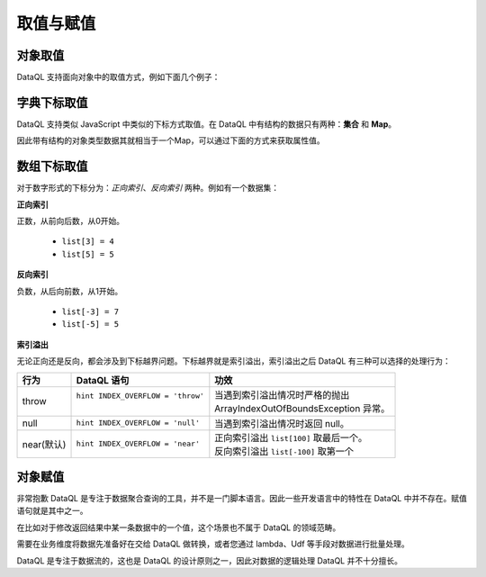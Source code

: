 --------------------
取值与赋值
--------------------

对象取值
------------------------------------
DataQL 支持面向对象中的取值方式，例如下面几个例子：

.. code-block:: js
    :linenos:

    // 返回用户ID为4的用户名
    var userInfo = userByID({'id': 4});
    return userInfo.username;

    // 或者简写为：
    return userByID({'id': 4}).username;

    // 返回用户列表中第一条数据的用户名
    return userList()[0].username;

字典下标取值
------------------------------------
DataQL 支持类似 JavaScript 中类似的下标方式取值。在 DataQL 中有结构的数据只有两种：**集合** 和 **Map**。

因此带有结构的对象类型数据其就相当于一个Map，可以通过下面的方式来获取属性值。

.. code-block:: js
    :linenos:

    // 返回用户ID为4的用户名
    var userInfo = userByID({'id': 4});
    return userInfo['username'];

    // 或者简写为：
    return userByID({'id': 4})['username'];

    // 返回用户列表中第一条数据的用户名
    return userList()[0]['username'];

数组下标取值
------------------------------------
对于数字形式的下标分为：`正向索引`、`反向索引` 两种。例如有一个数据集：

.. code-block:: js
    :linenos:

    var list = [0,1,2,3,4,5,6,7,8,9]

**正向索引**

正数，从前向后数，从0开始。

    - ``list[3] = 4``
    - ``list[5] = 5``

**反向索引**

负数，从后向前数，从1开始。

    - ``list[-3] = 7``
    - ``list[-5] = 5``

**索引溢出**

无论正向还是反向，都会涉及到下标越界问题。下标越界就是索引溢出，索引溢出之后 DataQL 有三种可以选择的处理行为：

+--------------+-----------------------------------+--------------------------------------------+
| 行为         | DataQL 语句                       | 功效                                       |
+==============+===================================+============================================+
| throw        | ``hint INDEX_OVERFLOW = 'throw'`` | | 当遇到索引溢出情况时严格的抛出           |
|              |                                 | | | ArrayIndexOutOfBoundsException 异常。    |
+--------------+-----------------------------------+--------------------------------------------+
| null         | ``hint INDEX_OVERFLOW = 'null'``  | 当遇到索引溢出情况时返回 null。            |
+--------------+-----------------------------------+--------------------------------------------+
| near(默认)   | ``hint INDEX_OVERFLOW = 'near'``  | | 正向索引溢出 ``list[100]`` 取最后一个。  |
|              |                                   | | 反向索引溢出 ``list[-100]`` 取第一个     |
+--------------+-----------------------------------+--------------------------------------------+

对象赋值
------------------------------------
非常抱歉 DataQL 是专注于数据聚合查询的工具，并不是一门脚本语言。因此一些开发语言中的特性在 DataQL 中并不存在。赋值语句就是其中之一。

在比如对于修改返回结果中某一条数据中的一个值，这个场景也不属于 DataQL 的领域范畴。

需要在业务维度将数据先准备好在交给 DataQL 做转换，或者您通过 lambda、Udf 等手段对数据进行批量处理。

DataQL 是专注于数据流的，这也是 DataQL 的设计原则之一，因此对数据的逻辑处理 DataQL 并不十分擅长。
